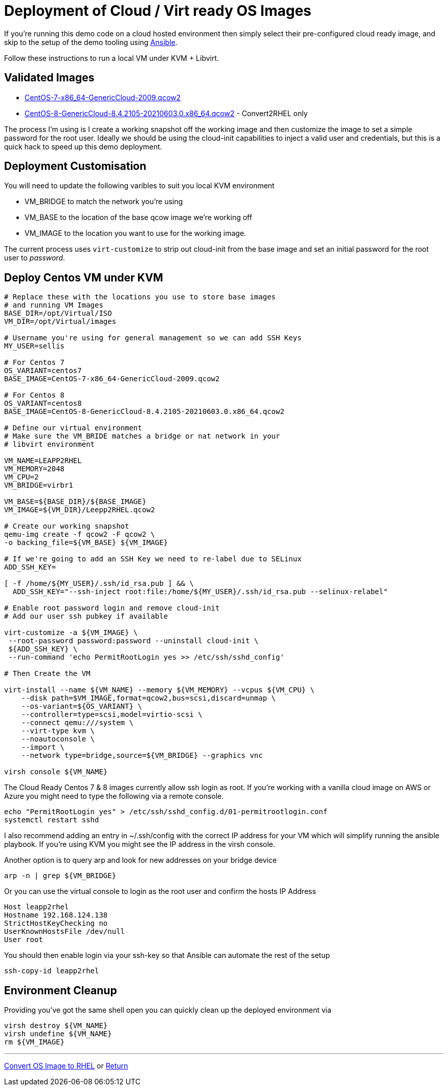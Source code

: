 = Deployment of Cloud / Virt ready OS Images

If you're running this demo code on a cloud hosted environment then simply select their pre-configured
cloud ready image, and skip to the setup of the demo tooling using link:./Demo_Setup.adoc[Ansible].

Follow these instructions to run a local VM under KVM + Libvirt.

== Validated Images ==

* https://cloud.centos.org/altarch/7/images/CentOS-7-x86_64-GenericCloud-2009.qcow2[CentOS-7-x86_64-GenericCloud-2009.qcow2]
* https://cloud.centos.org/centos/8/x86_64/images/CentOS-8-GenericCloud-8.4.2105-20210603.0.x86_64.qcow2[CentOS-8-GenericCloud-8.4.2105-20210603.0.x86_64.qcow2] - Convert2RHEL only

The process I'm using is I create a working snapshot off the working image and then 
customize the image to set a simple password for the root user. Ideally we should be using
the cloud-init capabilities to inject a valid user and credentials, but this is a quick
hack to speed up this demo deployment.

== Deployment Customisation
You will need to update the following varibles to suit you local KVM environment

- VM_BRIDGE to match the network you're using
- VM_BASE to the location of the base qcow image we're working off
- VM_IMAGE to the location you want to use for the working image.

The current process uses ``virt-customize`` to strip out cloud-init
from the base image and set an initial password for the root user to
_password_.

== Deploy Centos VM under KVM 


[source,bash]
----
# Replace these with the locations you use to store base images
# and running VM Images
BASE_DIR=/opt/Virtual/ISO
VM_DIR=/opt/Virtual/images

# Username you're using for general management so we can add SSH Keys
MY_USER=sellis

# For Centos 7
OS_VARIANT=centos7
BASE_IMAGE=CentOS-7-x86_64-GenericCloud-2009.qcow2

# For Centos 8
OS_VARIANT=centos8
BASE_IMAGE=CentOS-8-GenericCloud-8.4.2105-20210603.0.x86_64.qcow2

# Define our virtual environment
# Make sure the VM_BRIDE matches a bridge or nat network in your
# libvirt environment

VM_NAME=LEAPP2RHEL
VM_MEMORY=2048
VM_CPU=2
VM_BRIDGE=virbr1

VM_BASE=${BASE_DIR}/${BASE_IMAGE}
VM_IMAGE=${VM_DIR}/Leepp2RHEL.qcow2

# Create our working snapshot
qemu-img create -f qcow2 -F qcow2 \
-o backing_file=${VM_BASE} ${VM_IMAGE}

# If we're going to add an SSH Key we need to re-label due to SELinux
ADD_SSH_KEY=

[ -f /home/${MY_USER}/.ssh/id_rsa.pub ] && \
  ADD_SSH_KEY="--ssh-inject root:file:/home/${MY_USER}/.ssh/id_rsa.pub --selinux-relabel"

# Enable root password login and remove cloud-init
# Add our user ssh pubkey if available

virt-customize -a ${VM_IMAGE} \
 --root-password password:password --uninstall cloud-init \
 ${ADD_SSH_KEY} \
 --run-command 'echo PermitRootLogin yes >> /etc/ssh/sshd_config'

# Then Create the VM

virt-install --name ${VM_NAME} --memory ${VM_MEMORY} --vcpus ${VM_CPU} \
    --disk path=$VM_IMAGE,format=qcow2,bus=scsi,discard=unmap \
    --os-variant=${OS_VARIANT} \
    --controller=type=scsi,model=virtio-scsi \
    --connect qemu:///system \
    --virt-type kvm \
    --noautoconsole \
    --import \
    --network type=bridge,source=${VM_BRIDGE} --graphics vnc

virsh console ${VM_NAME}

----

The Cloud Ready Centos 7 & 8 images currently allow ssh login as root. 
If you're working with a vanilla cloud image on AWS or Azure you might
need to type the following via a remote console.

[source,bash]
----
echo "PermitRootLogin yes" > /etc/ssh/sshd_config.d/01-permitrootlogin.conf
systemctl restart sshd
----

I also recommend adding an entry in ~/.ssh/config with the correct IP address for your VM
which will simplify running the ansible playbook. If you're using KVM you might see the
IP address in the virsh console.

Another option is to query arp and look for new addresses on your bridge device

[source,bash]
----
arp -n | grep ${VM_BRIDGE}
----

Or you can use the virtual console to login as the root user and confirm the hosts IP Address

----
Host leapp2rhel
Hostname 192.168.124.138
StrictHostKeyChecking no
UserKnownHostsFile /dev/null
User root
----

You should then enable login via your ssh-key so that Ansible can automate the rest of the setup

[source,bash]
----
ssh-copy-id leapp2rhel
----

== Environment Cleanup
Providing you've got the same shell open you can quickly clean up the deployed environment via

[source,bash]
----
virsh destroy ${VM_NAME}
virsh undefine ${VM_NAME}
rm ${VM_IMAGE} 
----

---
link:Demo_Convert2RHEL.adoc[Convert OS Image to RHEL] or
link:../README.adoc[Return]

